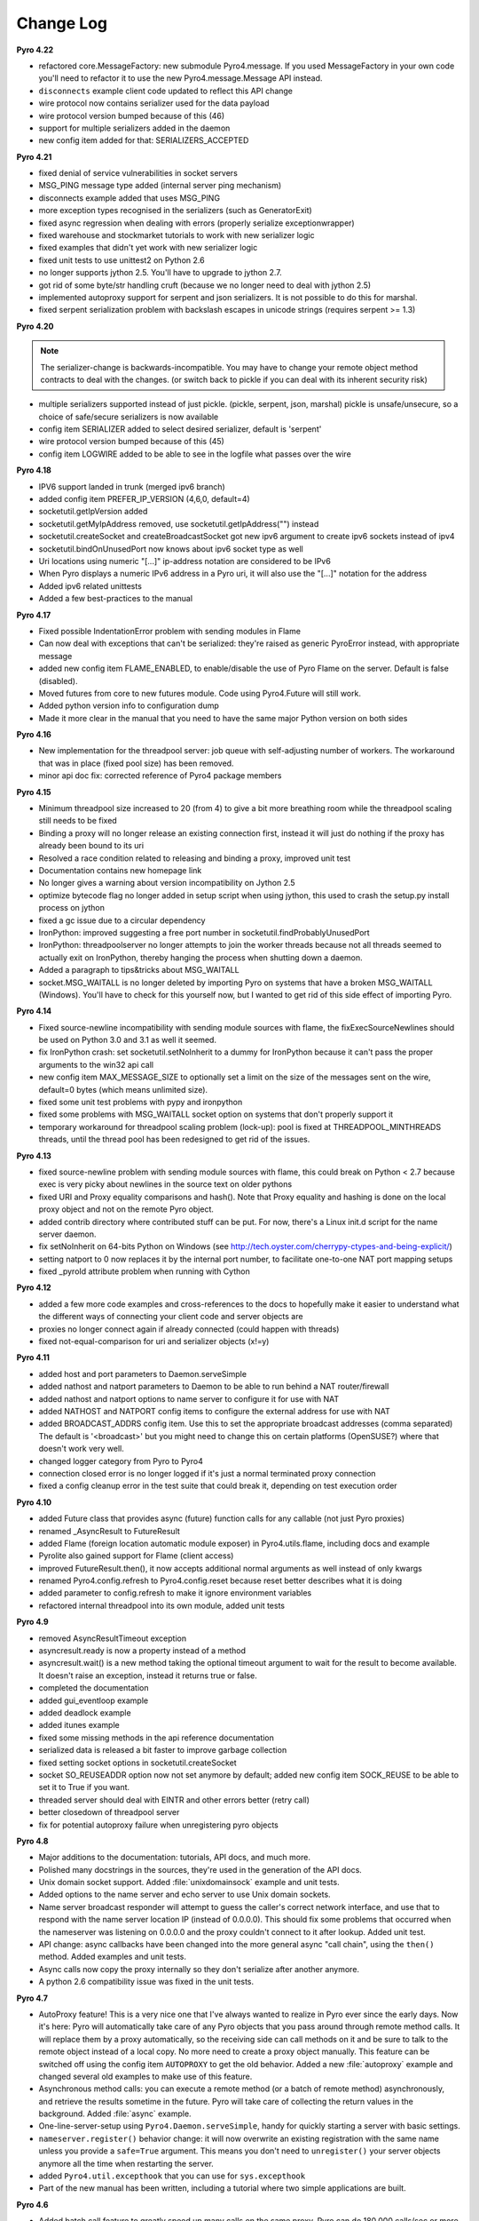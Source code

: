 **********
Change Log
**********

**Pyro 4.22**

- refactored core.MessageFactory: new submodule Pyro4.message. If you used MessageFactory
  in your own code you'll need to refactor it to use the new Pyro4.message.Message API instead.
- ``disconnects`` example client code updated to reflect this API change
- wire protocol now contains serializer used for the data payload
- wire protocol version bumped because of this (46)
- support for multiple serializers added in the daemon
- new config item added for that: SERIALIZERS_ACCEPTED


**Pyro 4.21**

- fixed denial of service vulnerabilities in socket servers
- MSG_PING message type added (internal server ping mechanism)
- disconnects example added that uses MSG_PING
- more exception types recognised in the serializers (such as GeneratorExit)
- fixed async regression when dealing with errors (properly serialize exceptionwrapper)
- fixed warehouse and stockmarket tutorials to work with new serializer logic
- fixed examples that didn't yet work with new serializer logic
- fixed unit tests to use unittest2 on Python 2.6
- no longer supports jython 2.5. You'll have to upgrade to jython 2.7.
- got rid of some byte/str handling cruft (because we no longer need to deal with jython 2.5)
- implemented autoproxy support for serpent and json serializers. It is not possible to do this for marshal.
- fixed serpent serialization problem with backslash escapes in unicode strings (requires serpent >= 1.3)


**Pyro 4.20**

.. note::
    The serializer-change is backwards-incompatible.
    You may have to change your remote object method contracts to deal with the
    changes. (or switch back to pickle if you can deal with its inherent security risk)

- multiple serializers supported instead of just pickle. (pickle, serpent, json, marshal)
  pickle is unsafe/unsecure, so a choice of safe/secure serializers is now available
- config item SERIALIZER added to select desired serializer, default is 'serpent'
- wire protocol version bumped because of this (45)
- config item LOGWIRE added to be able to see in the logfile what passes over the wire


**Pyro 4.18**

- IPV6 support landed in trunk (merged ipv6 branch)
- added config item PREFER_IP_VERSION  (4,6,0, default=4)
- socketutil.getIpVersion added
- socketutil.getMyIpAddress removed, use socketutil.getIpAddress("") instead
- socketutil.createSocket and createBroadcastSocket got new ipv6 argument to create ipv6 sockets instead of ipv4
- socketutil.bindOnUnusedPort now knows about ipv6 socket type as well
- Uri locations using numeric "[...]" ip-address notation are considered to be IPv6
- When Pyro displays a numeric IPv6 address in a Pyro uri, it will also use the "[...]" notation for the address
- Added ipv6 related unittests
- Added a few best-practices to the manual


**Pyro 4.17**

- Fixed possible IndentationError problem with sending modules in Flame
- Can now deal with exceptions that can't be serialized: they're raised as generic PyroError instead, with appropriate message
- added new config item FLAME_ENABLED, to enable/disable the use of Pyro Flame on the server. Default is false (disabled).
- Moved futures from core to new futures module. Code using Pyro4.Future will still work.
- Added python version info to configuration dump
- Made it more clear in the manual that you need to have the same major Python version on both sides


**Pyro 4.16**

- New implementation for the threadpool server: job queue with self-adjusting number of workers.
  The workaround that was in place (fixed pool size) has been removed.
- minor api doc fix: corrected reference of Pyro4 package members


**Pyro 4.15**

- Minimum threadpool size increased to 20 (from 4) to give a bit more breathing room
  while the threadpool scaling still needs to be fixed
- Binding a proxy will no longer release an existing connection first, instead it will just do nothing if the proxy has already been bound to its uri
- Resolved a race condition related to releasing and binding a proxy, improved unit test
- Documentation contains new homepage link
- No longer gives a warning about version incompatibility on Jython 2.5
- optimize bytecode flag no longer added in setup script when using jython, this used to crash the setup.py install process on jython
- fixed a gc issue due to a circular dependency
- IronPython: improved suggesting a free port number in socketutil.findProbablyUnusedPort
- IronPython: threadpoolserver no longer attempts to join the worker threads because not all threads seemed to actually exit on IronPython, thereby hanging the process when shutting down a daemon.
- Added a paragraph to tips&tricks about MSG_WAITALL
- socket.MSG_WAITALL is no longer deleted by importing Pyro on systems that have a broken MSG_WAITALL (Windows). You'll have to check for this yourself now, but I wanted to get rid of this side effect of importing Pyro.


**Pyro 4.14**

- Fixed source-newline incompatibility with sending module sources with flame, the
  fixExecSourceNewlines should be used on Python 3.0 and 3.1 as well it seemed.
- fix IronPython crash: set socketutil.setNoInherit to a dummy for IronPython
  because it can't pass the proper arguments to the win32 api call
- new config item MAX_MESSAGE_SIZE to optionally set a limit on the size of the
  messages sent on the wire, default=0 bytes (which means unlimited size).
- fixed some unit test problems with pypy and ironpython
- fixed some problems with MSG_WAITALL socket option on systems that don't properly support it
- temporary workaround for threadpool scaling problem (lock-up):
  pool is fixed at THREADPOOL_MINTHREADS threads, until the thread pool has been redesigned to get rid of the issues.


**Pyro 4.13**

- fixed source-newline problem with sending module sources with flame, this could break 
  on Python < 2.7 because exec is very picky about newlines in the source text on older pythons
- fixed URI and Proxy equality comparisons and hash(). Note that Proxy equality and hashing is
  done on the local proxy object and not on the remote Pyro object.
- added contrib directory where contributed stuff can be put. For now, there's a Linux init.d
  script for the name server daemon.
- fix setNoInherit on 64-bits Python on Windows (see http://tech.oyster.com/cherrypy-ctypes-and-being-explicit/)
- setting natport to 0 now replaces it by the internal port number, to facilitate one-to-one NAT port mapping setups
- fixed _pyroId attribute problem when running with Cython


**Pyro 4.12**

- added a few more code examples and cross-references to the docs to hopefully make it easier
  to understand what the different ways of connecting your client code and server objects are
- proxies no longer connect again if already connected (could happen with threads)
- fixed not-equal-comparison for uri and serializer objects (x!=y)


**Pyro 4.11**

- added host and port parameters to Daemon.serveSimple
- added nathost and natport parameters to Daemon to be able to run behind a NAT router/firewall
- added nathost and natport options to name server to configure it for use with NAT
- added NATHOST and NATPORT config items to configure the external address for use with NAT
- added BROADCAST_ADDRS config item. Use this to set the appropriate broadcast addresses (comma separated)
  The default is '<broadcast>' but you might need to change this on certain platforms (OpenSUSE?)
  where that doesn't work very well.
- changed logger category from Pyro to Pyro4
- connection closed error is no longer logged if it's just a normal terminated proxy connection
- fixed a config cleanup error in the test suite that could break it, depending on test execution order


**Pyro 4.10**

- added Future class that provides async (future) function calls for any callable (not just Pyro proxies)
- renamed _AsyncResult to FutureResult
- added Flame (foreign location automatic module exposer) in Pyro4.utils.flame, including docs and example
- Pyrolite also gained support for Flame (client access)
- improved FutureResult.then(), it now accepts additional normal arguments as well instead of only kwargs
- renamed Pyro4.config.refresh to Pyro4.config.reset because reset better describes what it is doing
- added parameter to config.refresh to make it ignore environment variables
- refactored internal threadpool into its own module, added unit tests


**Pyro 4.9**

- removed AsyncResultTimeout exception
- asyncresult.ready is now a property instead of a method
- asyncresult.wait() is a new method taking the optional timeout argument to wait for the result to become available.
  It doesn't raise an exception, instead it returns true or false.
- completed the documentation
- added gui_eventloop example
- added deadlock example
- added itunes example
- fixed some missing methods in the api reference documentation
- serialized data is released a bit faster to improve garbage collection
- fixed setting socket options in socketutil.createSocket
- socket SO_REUSEADDR option now not set anymore by default; added new config item SOCK_REUSE to be able to set it to True if you want.
- threaded server should deal with EINTR and other errors better (retry call)
- better closedown of threadpool server
- fix for potential autoproxy failure when unregistering pyro objects


**Pyro 4.8**

- Major additions to the documentation: tutorials, API docs, and much more.
- Polished many docstrings in the sources, they're used in the generation of the API docs.
- Unix domain socket support. Added :file:`unixdomainsock` example and unit tests.
- Added options to the name server and echo server to use Unix domain sockets.
- Name server broadcast responder will attempt to guess the caller's correct network
  interface, and use that to respond with the name server location IP (instead of 0.0.0.0).
  This should fix some problems that occurred when the nameserver was listening on
  0.0.0.0 and the proxy couldn't connect to it after lookup. Added unit test.
- API change: async callbacks have been changed into the more general async "call chain",
  using the ``then()`` method. Added examples and unit tests.
- Async calls now copy the proxy internally so they don't serialize after another anymore.
- A python 2.6 compatibility issue was fixed in the unit tests.

**Pyro 4.7**

- AutoProxy feature! This is a very nice one that I've always wanted to realize in Pyro ever since
  the early days. Now it's here: Pyro will automatically take care of any Pyro
  objects that you pass around through remote method calls. It will replace them
  by a proxy automatically, so the receiving side can call methods on it and be
  sure to talk to the remote object instead of a local copy. No more need to
  create a proxy object manually.
  This feature can be switched off using the config item ``AUTOPROXY`` to get the old behavior.
  Added a new :file:`autoproxy` example and changed several old examples to make use of this feature.
- Asynchronous method calls: you can execute a remote method (or a batch of remote method) asynchronously,
  and retrieve the results sometime in the future. Pyro will take care of collecting
  the return values in the background. Added :file:`async` example.
- One-line-server-setup using ``Pyro4.Daemon.serveSimple``, handy for quickly starting a server with basic settings.
- ``nameserver.register()`` behavior change: it will now overwrite an existing registration with the same name unless
  you provide a ``safe=True`` argument. This means you don't need to ``unregister()``
  your server objects anymore all the time when restarting the server.
- added ``Pyro4.util.excepthook`` that you can use for ``sys.excepthook``
- Part of the new manual has been written, including a tutorial where two simple applications are built.

**Pyro 4.6**

- Added batch call feature to greatly speed up many calls on the same proxy. Pyro can do 180,000 calls/sec or more with this.
- Fixed handling of connection fail in handshake
- A couple of python3 fixes related to the hmac key
- More unit test coverage

**Pyro 4.5**

- Added builtin test echo server, with example and unittest. Try ``python -m Pyro4.test.echoserver -h``
- Made ``Pyro4.config`` into a proper class with error checking.
- Some Jython related fixes.
- Code cleanups (pep8 is happier now)
- Fixed error behaviour, no longer crashes server in some cases
- ``HMAC_KEY`` is no longer required, but you'll still get a warning if you don't set it

**Pyro 4.4**

- removed pickle stream version check (too much overhead for too little benefit).
- set no-inherit flag on server socket to prevent problems with child processes blocking the socket. More info: http://www.cherrypy.org/ticket/856
- added HMAC message digests to the protocol, with a user configurable secret shared key in ``HMAC_KEY`` (required).
  This means you could now safely expose your Pyro interface to the outside world, without risk
  of getting owned by malicious messages constructed by a hacker.
  You need to have enough trust in your shared key. note that the data is not encrypted,
  it is only signed, so you still should not send sensitive data in plain text.
